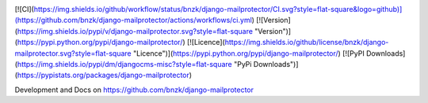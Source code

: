 .. image:: https://img.shields.io/github/workflow/status/bnzk/django-mailprotector/CI.svg?style=flat-square&logo=github
    :target: https://github.com/bnzk/django-mailprotector/actions/workflows/ci.yml
.. image:: https://img.shields.io/pypi/v/django-mailprotector.svg?style=flat-square
    :target: https://pypi.python.org/pypi/django-mailprotector/
.. image:: https://img.shields.io/pypi/l/django-mailprotector.svg?style=flat-square
    :target: https://pypi.python.org/pypi/django-mailprotector/


[![CI](https://img.shields.io/github/workflow/status/bnzk/django-mailprotector/CI.svg?style=flat-square&logo=github)](https://github.com/bnzk/django-mailprotector/actions/workflows/ci.yml)
[![Version](https://img.shields.io/pypi/v/django-mailprotector.svg?style=flat-square "Version")](https://pypi.python.org/pypi/django-mailprotector/)
[![Licence](https://img.shields.io/github/license/bnzk/django-mailprotector.svg?style=flat-square "Licence")](https://pypi.python.org/pypi/django-mailprotector/)
[![PyPI Downloads](https://img.shields.io/pypi/dm/djangocms-misc?style=flat-square "PyPi Downloads")](https://pypistats.org/packages/django-mailprotector)


Development and Docs on https://github.com/bnzk/django-mailprotector